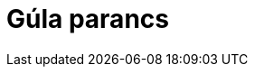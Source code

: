 = Gúla parancs
:page-en: commands/Pyramid
ifdef::env-github[:imagesdir: /hu/modules/ROOT/assets/images]



